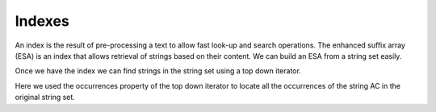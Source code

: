 
Indexes
=======

.. testsetup:: *

   import seqan

An index is the result of pre-processing a text to allow fast look-up
and search operations. The enhanced suffix array (ESA) is an index that allows
retrieval of strings based on their content. We can build an ESA from a string
set easily.

..  doctest::

    >>> seqs = seqan.StringDNASet(('ACGT', 'AAAA', 'GGGG', 'AC'))
    >>> index = seqan.IndexStringDNASetESA(seqs)

Once we have the index we can find strings in the string set using a top down iterator.

..  doctest::

    >>> iterator = index.topdown()
    >>> if iterator.goDown('AC'):
    ...     print '"AC" is a suffix in our index'
    ...     for occ in iterator.occurrences:
    ...         print 'Found "AC" in sequence %d at position %d' % (occ.i1, occ.i2)
    "AC" is a suffix in our index
    Found "AC" in sequence 3 at position 0
    Found "AC" in sequence 0 at position 0

Here we used the occurrences property of the top down iterator to locate all the
occurrences of the string AC in the original string set.

